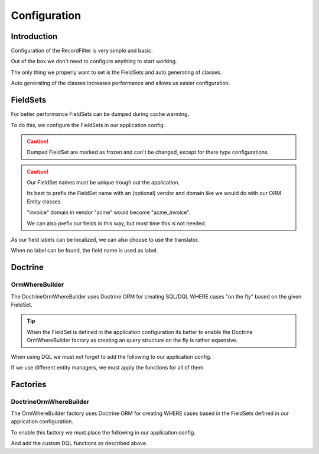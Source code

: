 Configuration
=============

Introduction
------------

Configuration of the RecordFilter is very simple and basic.

Out of the box we don't need to configure anything to start working.

The only thing we properly want to set is the FieldSets
and auto generating of classes.

Auto generating of the classes increases performance
and allows us easier configuration.

FieldSets
---------

For better performance FieldSets can be dumped during cache warming.

To do this, we configure the FieldSets in our application config.

.. caution ::

    Dumped FieldSet are marked as frozen and can't be changed,
    except for there type configurations.

.. caution ::

    Our FieldSet names must be unique trough out the application.

    Its best to prefix the FieldSet name with an (optional) vendor and domain
    like we would do with our ORM Entity classes.

    "invoice" domain in vendor "acme"  would become "acme_invoice".

    We can also prefix our fields in this way, but most time this is not needed.

.. configuration-block::

    .. code-block:: yaml

        rollerworks_record_filter:
            factories:
                fieldset:
                    # Set auto generation to true, or else the cache warming is not performed
                    auto_generate: true

                    # Namespace the created FieldSets are stored under
                    # Default is %rollerworks_record_filter.filters_namespace%
                    namespace: RecordFilter

            fieldsets:
                # Note: set_name must be unique for our application config
                set_name:
                    fields:
                        # The fieldname must be unique per fieldset
                        field_name:
                            # Every option is optional and defaults to false and null respectively
                            required:         false
                            accept_ranges:    false
                            accept_compares:  false

                            # The type must be either

                            # an string referring to the alias-name of the type or null
                            type: null

                            # or an array when using parameters
                            type: { name: type, params: { param1: value } }

                            # Class property reference, this is needed when Doctrine or similar is used
                            # Class must be an fully qualified class name with namespace
                            ref:
                                class:    Full\Class\Name

                                # Property NOT filter field-name
                                property: property-name

                    # And/or we can import the class metadata.
                    # Explicit fields defined above will overwrite imported ones.
                    import:
                        -
                            class: Full\Class\Name

                            # We can either specify fields that must be imported or fields that must be excluded.
                            # Only include_fields or exclude_fields, not both. include prevails over exclude

                                # Only import only these fields (by fieldname not property-name)
                                include_fields: [ id, name ]

                                # Only import only fields not present in this list
                                exclude_fields: [ id, name ]

As our field labels can be localized, we can also choose to use the translator.

When no label can be found, the field name is used as label.

.. configuration-block::

    .. code-block:: yaml

        rollerworks_record_filter:
            factories:
                fieldset:
                    # prefix the translator key with this.
                    # Fieldname "id" will then look something like labels.id
                    label_translator_prefix: ""

                    # Translator domain the labels are stored in
                    label_translator_domain: filters

Doctrine
--------

OrmWhereBuilder
~~~~~~~~~~~~~~~

The Doctrine\Orm\WhereBuilder uses Doctrine ORM for creating SQL/DQL WHERE cases
"on the fly" based on the given FieldSet.

.. tip ::

    When the FieldSet is defined in the application configuration
    its better to enable the Doctrine OrmWhereBuilder factory as creating
    an query structure on the fly is rather expensive.

.. configuration-block::

    .. code-block:: yaml

        rollerworks_record_filter:
            doctrine:
                orm:
                    # Default Doctrine ORM entity manager, this the entity manager "name"
                    # not the entity manager service reference.
                    default_entity_manager: %doctrine.default_entity_manager%

When using DQL we must not forget to add the following to our application config.

If we use different entity managers, we must apply the functions for all of them.

.. configuration-block::

    .. code-block:: yaml

        # app/config/config.yml
        doctrine:
            orm:
                # ...
                entity_managers:
                    default:
                        # ...
                        dql:
                            string_functions:
                                RECORD_FILTER_FIELD_CONVERSION: Rollerworks\Bundle\RecordFilterBundle\Doctrine\Orm\Functions\FilterFieldConversion
                                RECORD_FILTER_VALUE_CONVERSION: Rollerworks\Bundle\RecordFilterBundle\Doctrine\Orm\Functions\FilterValueConversion

    .. code-block:: xml

        <!-- app/config/config.xml -->
        <container xmlns="http://symfony.com/schema/dic/services"
            xmlns:xsi="http://www.w3.org/2001/XMLSchema-instance"
            xmlns:doctrine="http://symfony.com/schema/dic/doctrine"
            xsi:schemaLocation="http://symfony.com/schema/dic/services http://symfony.com/schema/dic/services/services-1.0.xsd">

            <doctrine:config>
                <doctrine:orm>
                    <!-- ... -->
                    <doctrine:entity-manager name="default">
                        <!-- ... -->
                        <doctrine:dql>
                            <doctrine:string-function name="RECORD_FILTER_FIELD_CONVERSION">Rollerworks\Bundle\RecordFilterBundle\Doctrine\Orm\Functions\FilterFieldConversion</doctrine:string-function>
                            <doctrine:string-function name="RECORD_FILTER_VALUE_CONVERSION">Rollerworks\Bundle\RecordFilterBundle\Doctrine\Orm\Functions\FilterValueConversion</doctrine:string-function>
                        </doctrine:dql>
                    </doctrine:entity-manager>
                </doctrine:orm>
            </doctrine:config>
        </container>

    .. code-block:: php

        // app/config/config.php
        $container->loadFromExtension('doctrine', array(
            'orm' => array(
                ...,
                'entity_managers' => array(
                    'default' => array(
                        ...,
                        'dql' => array(
                            'string_functions' => array(
                                'RECORD_FILTER_FIELD_CONVERSION' => 'Rollerworks\Bundle\RecordFilterBundle\Doctrine\Orm\Functions\FilterFieldConversion',
                                'RECORD_FILTER_VALUE_CONVERSION' => 'Rollerworks\Bundle\RecordFilterBundle\Doctrine\Orm\Functions\FilterValueConversion',
                            ),
                        ),
                    ),
                ),
            ),
        ));

Factories
---------

DoctrineOrmWhereBuilder
~~~~~~~~~~~~~~~~~~~~~~~

The OrmWhereBuilder factory uses Doctrine ORM for creating WHERE cases
based in the FieldSets defined in our application configuration.

To enable this factory we must place the following in our application config.

And add the custom DQL functions as described above.

.. configuration-block::

    .. code-block:: yaml

        rollerworks_record_filter:
            factories:
                doctrine:
                    orm:
                        # Enable auto generating of classes
                        # Note: factories.fieldset.auto_generate must be enabled for this to work.
                        auto_generate: true

                        # Default Doctrine ORM entity manager, this the entity manager "name"
                        # not the entity manager service reference.
                        default_entity_manager: %doctrine.default_entity_manager%
